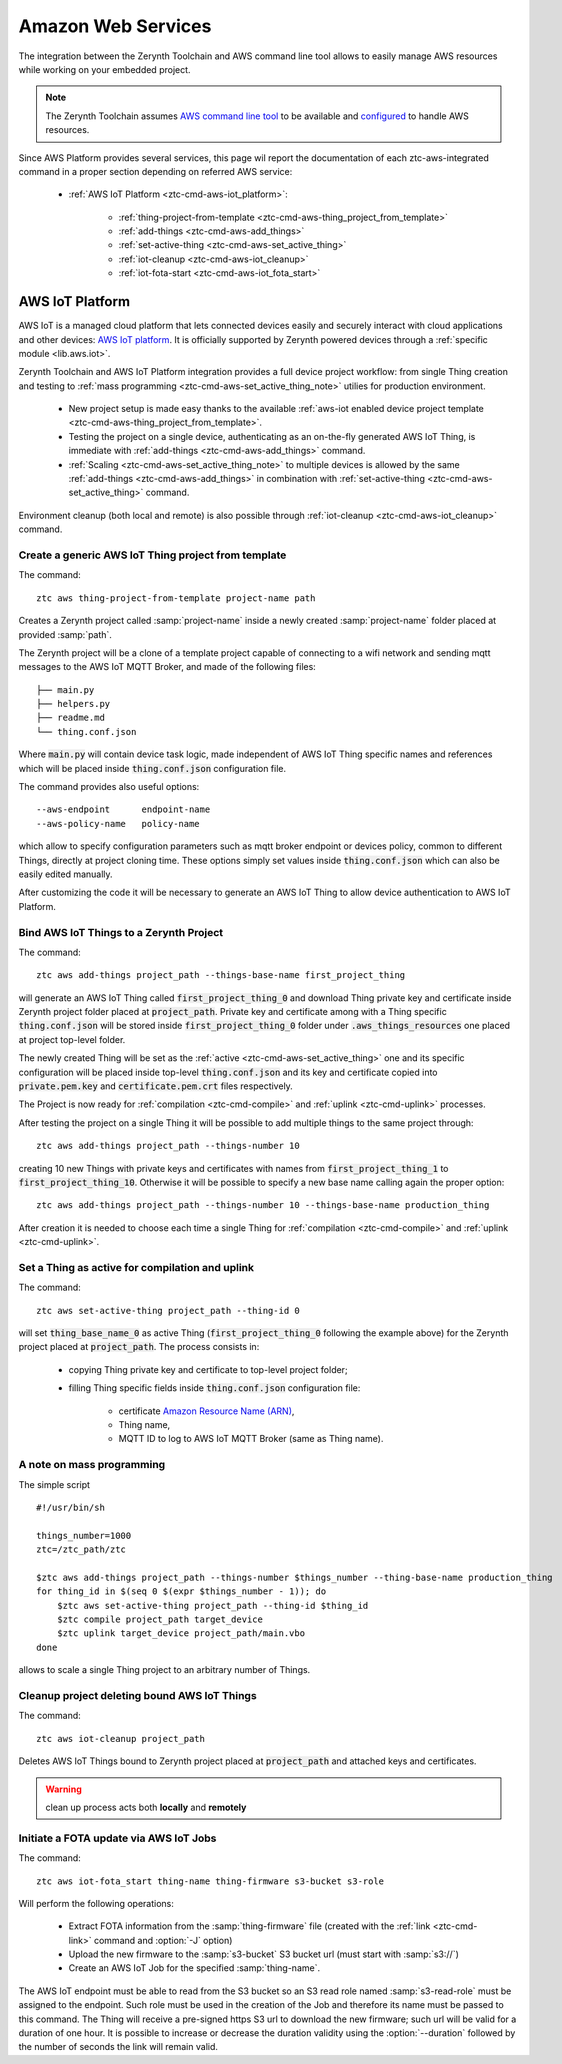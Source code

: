 .. _ztc-cmd-aws:

===================
Amazon Web Services
===================

The integration between the Zerynth Toolchain and AWS command line tool allows to easily manage AWS resources while working on your embedded project.

.. note:: The Zerynth Toolchain assumes `AWS command line tool <https://aws.amazon.com/cli>`_ to be available and `configured <http://docs.aws.amazon.com/cli/latest/userguide/cli-chap-getting-started.html>`_ to handle AWS resources.

Since AWS Platform provides several services, this page wil report the documentation of each ztc-aws-integrated command in a proper section depending on referred AWS service:

    * :ref:`AWS IoT Platform <ztc-cmd-aws-iot_platform>`:

        * :ref:`thing-project-from-template <ztc-cmd-aws-thing_project_from_template>`
        * :ref:`add-things <ztc-cmd-aws-add_things>`
        * :ref:`set-active-thing <ztc-cmd-aws-set_active_thing>`
        * :ref:`iot-cleanup <ztc-cmd-aws-iot_cleanup>`
        * :ref:`iot-fota-start <ztc-cmd-aws-iot_fota_start>`

    
.. _ztc-cmd-aws-iot_platform:

****************
AWS IoT Platform
****************

AWS IoT is a managed cloud platform that lets connected devices easily and securely interact with cloud applications and other devices: `AWS IoT platform <https://aws.amazon.com/iot-platform/>`_.
It is officially supported by Zerynth powered devices through a :ref:`specific module <lib.aws.iot>`.

Zerynth Toolchain and AWS IoT Platform integration provides a full device project workflow: from single Thing creation and testing to :ref:`mass programming <ztc-cmd-aws-set_active_thing_note>` utilies for production environment.

    * New project setup is made easy thanks to the available :ref:`aws-iot enabled device project template <ztc-cmd-aws-thing_project_from_template>`.
    * Testing the project on a single device, authenticating as an on-the-fly generated AWS IoT Thing, is immediate with :ref:`add-things <ztc-cmd-aws-add_things>` command.
    * :ref:`Scaling <ztc-cmd-aws-set_active_thing_note>` to multiple devices is allowed by the same :ref:`add-things <ztc-cmd-aws-add_things>` in combination with :ref:`set-active-thing <ztc-cmd-aws-set_active_thing>` command.

Environment cleanup (both local and remote) is also possible through :ref:`iot-cleanup <ztc-cmd-aws-iot_cleanup>` command.

    
.. _ztc-cmd-aws-thing_project_from_template:

Create a generic AWS IoT Thing project from template
----------------------------------------------------

The command: ::

    ztc aws thing-project-from-template project-name path

Creates a Zerynth project called :samp:`project-name` inside a newly created :samp:`project-name` folder placed at provided :samp:`path`.

The Zerynth project will be a clone of a template project capable of connecting to a wifi network and sending mqtt messages to the AWS IoT MQTT Broker, and made of the following files: ::

    ├── main.py
    ├── helpers.py
    ├── readme.md
    └── thing.conf.json

Where :code:`main.py` will contain device task logic, made independent of AWS IoT Thing specific names and references which will be placed inside :code:`thing.conf.json` configuration file.

The command provides also useful options: ::

    --aws-endpoint      endpoint-name
    --aws-policy-name   policy-name

which allow to specify configuration parameters such as mqtt broker endpoint or devices policy, common to different Things, directly at project cloning time.
These options simply set values inside :code:`thing.conf.json` which can also be easily edited manually.

After customizing the code it will be necessary to generate an AWS IoT Thing to allow device authentication to AWS IoT Platform.

    
.. _ztc-cmd-aws-add_things:

Bind AWS IoT Things to a Zerynth Project
----------------------------------------

The command: ::

    ztc aws add-things project_path --things-base-name first_project_thing

will generate an AWS IoT Thing called :code:`first_project_thing_0` and download Thing private key and certificate inside Zerynth project folder placed at :code:`project_path`.
Private key and certificate among with a Thing specific :code:`thing.conf.json` will be stored inside :code:`first_project_thing_0` folder under :code:`.aws_things_resources` one placed at project top-level folder.

The newly created Thing will be set as the :ref:`active <ztc-cmd-aws-set_active_thing>` one and its specific configuration will be placed inside top-level :code:`thing.conf.json` and its key and certificate copied into :code:`private.pem.key` and :code:`certificate.pem.crt` files respectively.

The Project is now ready for :ref:`compilation <ztc-cmd-compile>` and :ref:`uplink <ztc-cmd-uplink>` processes.

After testing the project on a single Thing it will be possible to add multiple things to the same project through: ::

    ztc aws add-things project_path --things-number 10

creating 10 new Things with private keys and certificates with names from :code:`first_project_thing_1` to :code:`first_project_thing_10`. 
Otherwise it will be possible to specify a new base name calling again the proper option: ::

    ztc aws add-things project_path --things-number 10 --things-base-name production_thing

After creation it is needed to choose each time a single Thing for :ref:`compilation <ztc-cmd-compile>` and :ref:`uplink <ztc-cmd-uplink>`.

    
.. _ztc-cmd-aws-set_active_thing:

Set a Thing as active for compilation and uplink
------------------------------------------------

The command: ::

    ztc aws set-active-thing project_path --thing-id 0

will set :code:`thing_base_name_0` as active Thing (:code:`first_project_thing_0` following the example above) for the Zerynth project placed at :code:`project_path`.
The process consists in:

    * copying Thing private key and certificate to top-level project folder;
    * filling Thing specific fields inside :code:`thing.conf.json` configuration file:

        * certificate `Amazon Resource Name (ARN) <http://docs.aws.amazon.com/general/latest/gr/aws-arns-and-namespaces.html>`_, 
        * Thing name,
        * MQTT ID to log to AWS IoT MQTT Broker (same as Thing name).

.. _ztc-cmd-aws-set_active_thing_note:

A note on mass programming
--------------------------

The simple script ::

    #!/usr/bin/sh

    things_number=1000
    ztc=/ztc_path/ztc

    $ztc aws add-things project_path --things-number $things_number --thing-base-name production_thing
    for thing_id in $(seq 0 $(expr $things_number - 1)); do
        $ztc aws set-active-thing project_path --thing-id $thing_id 
        $ztc compile project_path target_device
        $ztc uplink target_device project_path/main.vbo
    done


allows to scale a single Thing project to an arbitrary number of Things.

    
.. _ztc-cmd-aws-iot_cleanup:

Cleanup project deleting bound AWS IoT Things
---------------------------------------------

The command: ::

    ztc aws iot-cleanup project_path

Deletes AWS IoT Things bound to Zerynth project placed at :code:`project_path` and attached keys and certificates.

.. warning:: clean up process acts both **locally** and **remotely**

    
.. _ztc-cmd-aws-iot_fota_start:

Initiate a FOTA update via AWS IoT Jobs
---------------------------------------

The command: ::

    ztc aws iot-fota_start thing-name thing-firmware s3-bucket s3-role

Will perform the following operations:

    * Extract FOTA information from the :samp:`thing-firmware` file (created with the :ref:`link <ztc-cmd-link>` command and :option:`-J` option) 
    * Upload the new firmware to the :samp:`s3-bucket` S3 bucket url (must start with :samp:`s3://`)
    * Create an AWS IoT Job for the specified :samp:`thing-name`.

The AWS IoT endpoint must be able to read from the S3 bucket so an S3 read role named :samp:`s3-read-role` must be assigned to the endpoint. Such role must be used in the creation of the Job and therefore its name must be passed to this command. The Thing will receive a pre-signed https S3 url to download the new firmware; such url will be valid for a duration of one hour. It is possible to increase or decrease the duration validity using the :option:`--duration` followed by the number of seconds the link will remain valid.

    
